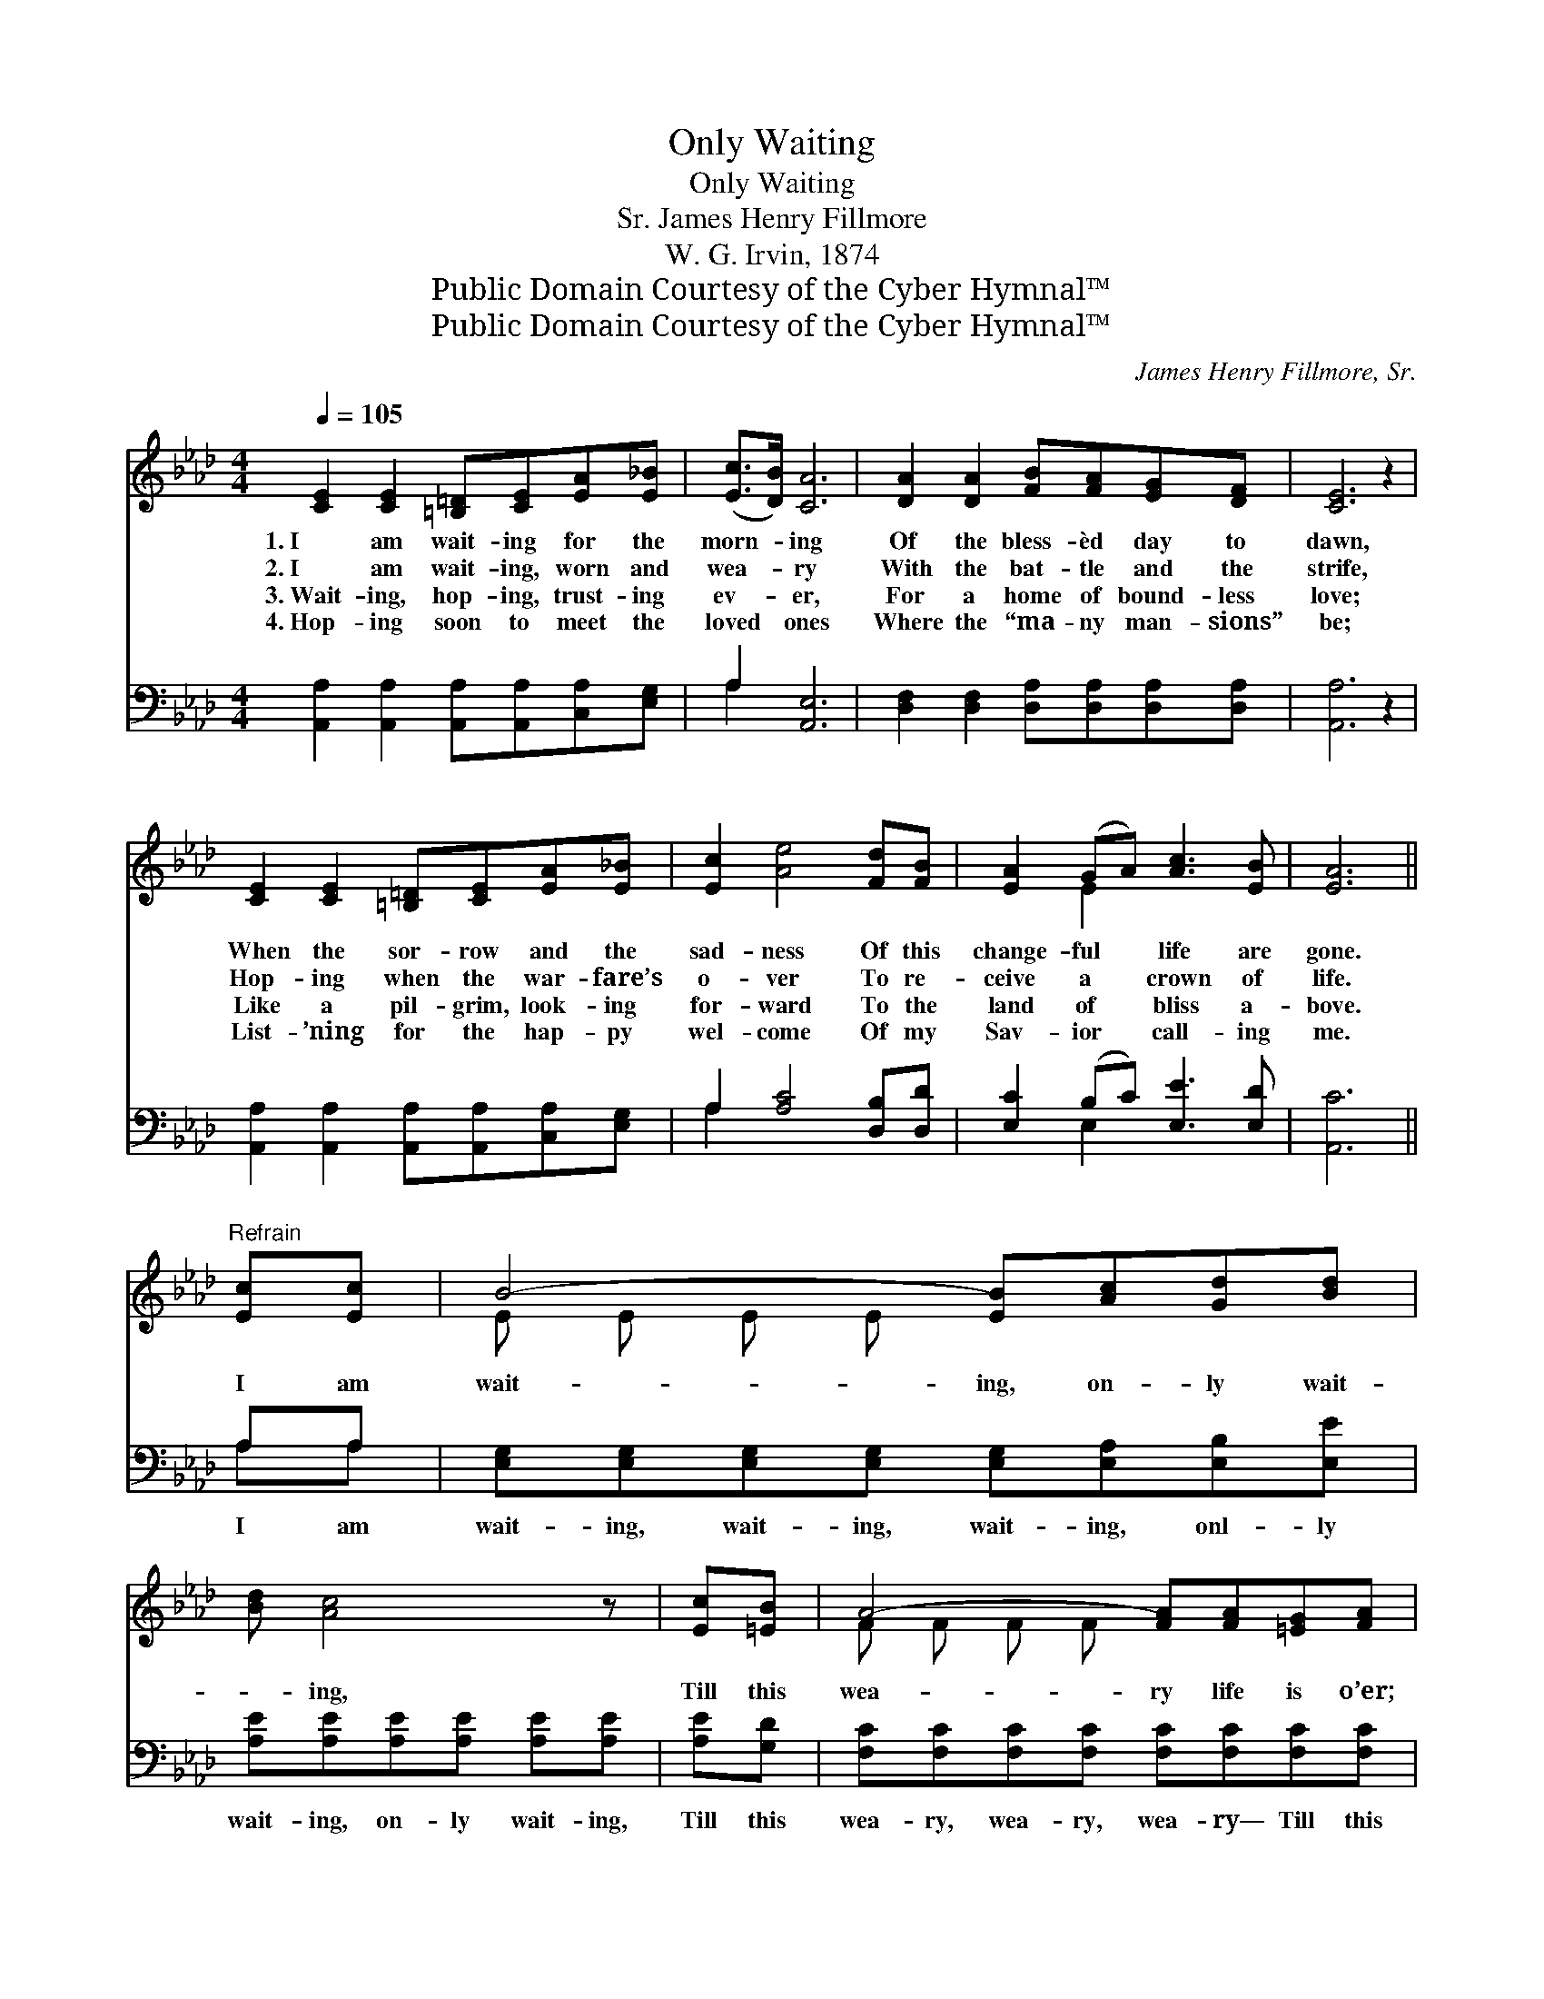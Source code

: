 X:1
T:Only Waiting
T:Only Waiting
T:James Henry Fillmore, Sr.
T:W. G. Irvin, 1874
T:Public Domain Courtesy of the Cyber Hymnal™
T:Public Domain Courtesy of the Cyber Hymnal™
C:James Henry Fillmore, Sr.
Z:Public Domain
Z:Courtesy of the Cyber Hymnal™
%%score ( 1 2 ) ( 3 4 )
L:1/8
Q:1/4=105
M:4/4
K:Ab
V:1 treble 
V:2 treble 
V:3 bass 
V:4 bass 
V:1
 [CE]2 [CE]2 [=B,=D][CE][EA][E_B] | ([Ec]>[DB]) [CA]6 | [DA]2 [DA]2 [FB][FA][EG][DF] | [CE]6 z2 | %4
w: 1.~I am wait- ing for the|morn- * ing|Of the bless- èd day to|dawn,|
w: 2.~I am wait- ing, worn and|wea- * ry|With the bat- tle and the|strife,|
w: 3.~Wait- ing, hop- ing, trust- ing|ev- * er,|For a home of bound- less|love;|
w: 4.~Hop- ing soon to meet the|loved * ones|Where the “ma- ny man- sions”|be;|
 [CE]2 [CE]2 [=B,=D][CE][EA][E_B] | [Ec]2 [Ae]4 [Fd][FB] | [EA]2 (GA) [Ac]3 [EB] | [EA]6 || %8
w: When the sor- row and the|sad- ness Of this|change- ful * life are|gone.|
w: Hop- ing when the war- fare’s|o- ver To re-|ceive a * crown of|life.|
w: Like a pil- grim, look- ing|for- ward To the|land of * bliss a-|bove.|
w: List- ’ning for the hap- py|wel- come Of my|Sav- ior * call- ing|me.|
"^Refrain" [Ec][Ec] | B4- [EB][Ac][Gd][Bd] | [Bd] [Ac]4 z | [Ec][=EB] | A4- [FA][FA][=EG][FA] | %13
w: |||||
w: I am|wait- ing, on- ly wait-|* ing,|Till this|wea- ry life is o’er;|
w: |||||
w: |||||
 [GB]6 [Ac][Ad] | e4- [Ae][EA][EB][_Gc] | [Fd] d4 [Fc][FB] x | [EA][CE][=B,=D][CE] [Ec]3 [_D_B] | %17
w: ||||
w: * On- ly|wait- ing for my wel-|* * come, From|my Sav- ior on the o-|
w: ||||
w: ||||
 [CA]6 z2 |] %18
w: |
w: ther|
w: |
w: |
V:2
 x8 | x8 | x8 | x8 | x8 | x8 | x2 E2 x4 | x6 || x2 | E E E E x4 | x6 | x2 | F F F F x4 | x8 | %14
 A A _G G x4 | x (FFF F)F x2 | x8 | x8 |] %18
V:3
 [A,,A,]2 [A,,A,]2 [A,,A,][A,,A,][C,A,][E,G,] | A,2 [A,,E,]6 | %2
w: ~ ~ ~ ~ ~ ~|~ ~|
 [D,F,]2 [D,F,]2 [D,A,][D,A,][D,A,][D,A,] | [A,,A,]6 z2 | %4
w: ~ ~ ~ ~ ~ ~|~|
 [A,,A,]2 [A,,A,]2 [A,,A,][A,,A,][C,A,][E,G,] | A,2 [A,C]4 [D,B,][D,D] | %6
w: ~ ~ ~ ~ ~ ~|~ ~ ~ ~|
 [E,C]2 (B,C) [E,E]3 [E,D] | [A,,C]6 || A,A, | [E,G,][E,G,][E,G,][E,G,] [E,G,][E,A,][E,B,][E,E] | %10
w: ~ ~ * ~ ~|~|I am|wait- ing, wait- ing, wait- ing, onl- ly|
 [A,E][A,E][A,E][A,E] [A,E][A,E] | [A,E][G,D] | [F,C][F,C][F,C][F,C] [F,C][F,C][F,C][F,C] | %13
w: wait- ing, on- ly wait- ing,|Till this|wea- ry, wea- ry, wea- ry— Till this|
 [E,E][E,E][E,D][E,C] [E,B,]2 A,[A,B,] | [A,C][A,C][E,D][E,D] [A,,C][A,,C][A,,B,][A,,A,] | %15
w: wea- ry life is o’er; On- ly|wait- ing, wait- ing, wait- ing, for my|
 [D,A,][D,A,][D,A,][D,A,] [D,A,][D,A,][D,A,][D,B,] | [E,C][E,C][E,A,][E,A,] [E,A,]3 [E,G,] | %17
w: wel- come, for my wel- come * *||
 [A,,E,A,]6 z2 |] %18
w: |
V:4
 x8 | A,2 x6 | x8 | x8 | x8 | A,2 x6 | x2 E,2 x4 | x6 || A,A, | x8 | x6 | x2 | x8 | x6 A, x | x8 | %15
 x8 | x8 | x8 |] %18


